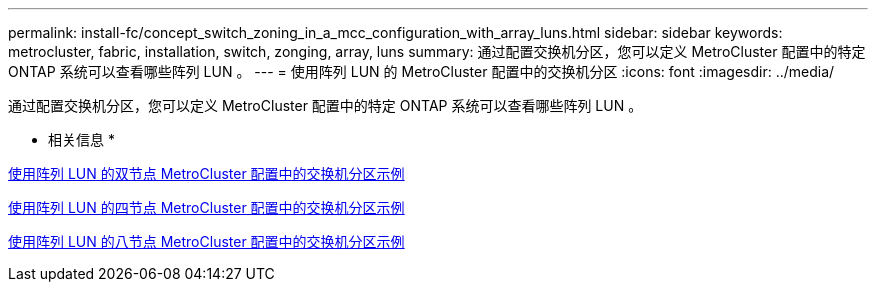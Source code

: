 ---
permalink: install-fc/concept_switch_zoning_in_a_mcc_configuration_with_array_luns.html 
sidebar: sidebar 
keywords: metrocluster, fabric, installation, switch, zonging, array, luns 
summary: 通过配置交换机分区，您可以定义 MetroCluster 配置中的特定 ONTAP 系统可以查看哪些阵列 LUN 。 
---
= 使用阵列 LUN 的 MetroCluster 配置中的交换机分区
:icons: font
:imagesdir: ../media/


[role="lead"]
通过配置交换机分区，您可以定义 MetroCluster 配置中的特定 ONTAP 系统可以查看哪些阵列 LUN 。

* 相关信息 *

xref:concept_example_of_switch_zoning_in_a_two_node_mcc_configuration_with_array_luns.adoc[使用阵列 LUN 的双节点 MetroCluster 配置中的交换机分区示例]

xref:concept_example_of_switch_zoning_in_a_four_node_mcc_configuration_with_array_luns.adoc[使用阵列 LUN 的四节点 MetroCluster 配置中的交换机分区示例]

xref:concept_example_of_switch_zoning_in_an_eight_node_mcc_configuration_with_array_luns.adoc[使用阵列 LUN 的八节点 MetroCluster 配置中的交换机分区示例]
